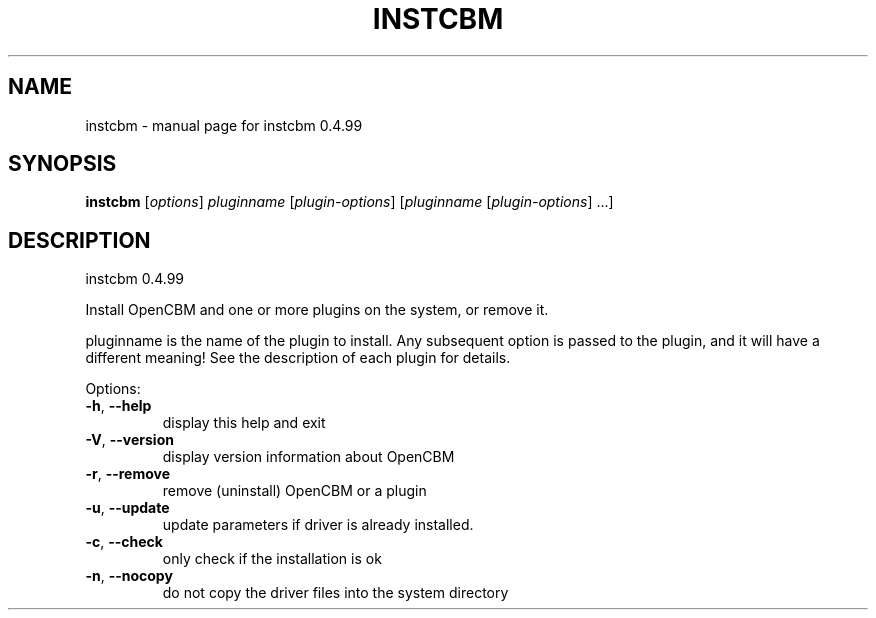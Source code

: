 .\" DO NOT MODIFY THIS FILE!  It was generated by help2man 1.36.
.TH INSTCBM "1" "May 2011" "instcbm 0.4.99
.SH NAME
instcbm \- manual page for instcbm 0.4.99
.SH SYNOPSIS
.B instcbm
[\fIoptions\fR] \fIpluginname \fR[\fIplugin-options\fR] [\fIpluginname \fR[\fIplugin-options\fR] ...]
.SH DESCRIPTION
instcbm 0.4.99
.PP

.PP
Install OpenCBM and one or more plugins on the system, or remove it.
.PP

pluginname is the name of the plugin to install. Any subsequent option is
passed to the plugin, and it will have a different meaning! See the
description of each plugin for details.
.PP

Options:
.TP
\fB\-h\fR, \fB\-\-help\fR
display this help and exit
.TP
\fB\-V\fR, \fB\-\-version\fR
display version information about OpenCBM
.TP
\fB\-r\fR, \fB\-\-remove\fR
remove (uninstall) OpenCBM or a plugin
.TP
\fB\-u\fR, \fB\-\-update\fR
update parameters if driver is already installed.
.TP
\fB\-c\fR, \fB\-\-check\fR
only check if the installation is ok
.TP
\fB\-n\fR, \fB\-\-nocopy\fR
do not copy the driver files into the system directory
.PP

